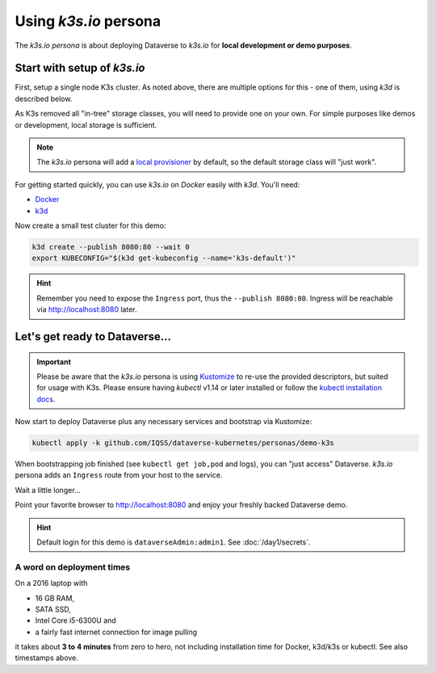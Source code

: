 ======================
Using *k3s.io* persona
======================

The *k3s.io persona* is about deploying Dataverse to *k3s.io* for **local
development or demo purposes**.


.. seealso::
  `k3s.io <https://k3s.io>`_ is a very small and simplicity first Kubernetes
  distribution, targeted at use cases like (tiny) microservices, continious integration,
  internet of things etc. Compared to *minikube*, *k3s* is even smaller and more lightweight.
  You can run *k3s* on hardware, a virtual machine or in a Docker container.

Start with setup of *k3s.io*
----------------------------

First, setup a single node K3s cluster. As noted above, there are multiple
options for this - one of them, using *k3d* is described below.

As K3s removed all "in-tree" storage classes, you will need to provide
one on your own. For simple purposes like demos or development, local storage
is sufficient.

.. note::
  The *k3s.io* persona will add a `local provisioner <https://github.com/rancher/local-path-provisioner>`_ by default,
  so the default storage class will "just work".

For getting started quickly, you can use *k3s.io* on *Docker* easily with *k3d*. You'll need:

- `Docker <https://docs.docker.com/install>`_
- `k3d <https://github.com/rancher/k3d/releases>`_

Now create a small test cluster for this demo:

.. code-block:: shell

  k3d create --publish 8080:80 --wait 0
  export KUBECONFIG="$(k3d get-kubeconfig --name='k3s-default')"

.. image:: img/k3s-setup.png

.. hint::
  Remember you need to expose the ``Ingress`` port, thus the ``--publish 8080:80``. Ingress will be reachable via http://localhost:8080 later.



Let's get ready to Dataverse...
-------------------------------

.. important::

  Please be aware that the *k3s.io* persona is using `Kustomize <https://kustomize.io>`_
  to re-use the provided descriptors, but suited for usage with K3s.
  Please ensure having *kubectl* v1.14 or later installed or follow the
  `kubectl installation docs <https://kubernetes.io/docs/tasks/tools/install-kubectl>`_.

Now start to deploy Dataverse plus any necessary services and bootstrap via Kustomize:

.. code-block:: shell

  kubectl apply -k github.com/IQSS/dataverse-kubernetes/personas/demo-k3s

.. image:: img/k3s-deploy.png

When bootstrapping job finished (see ``kubectl get job,pod`` and logs), you can
"just access" Dataverse. *k3s.io* persona adds an ``Ingress`` route from
your host to the service.

.. image:: img/k3s-wait.png

Wait a little longer...

.. image:: img/k3s-done.png

Point your favorite browser to http://localhost:8080 and enjoy your freshly backed Dataverse demo.

.. image:: img/dataverse-localhost-8080.png

.. hint::

  Default login for this demo is ``dataverseAdmin:admin1``. See :doc:`/day1/secrets`.


A word on deployment times
^^^^^^^^^^^^^^^^^^^^^^^^^^
On a 2016 laptop with

- 16 GB RAM,
- SATA SSD,
- Intel Core i5-6300U and
- a fairly fast internet connection for image pulling

it takes about **3 to 4 minutes** from zero to hero, not including installation time
for Docker, k3d/k3s or kubectl. See also timestamps above.

